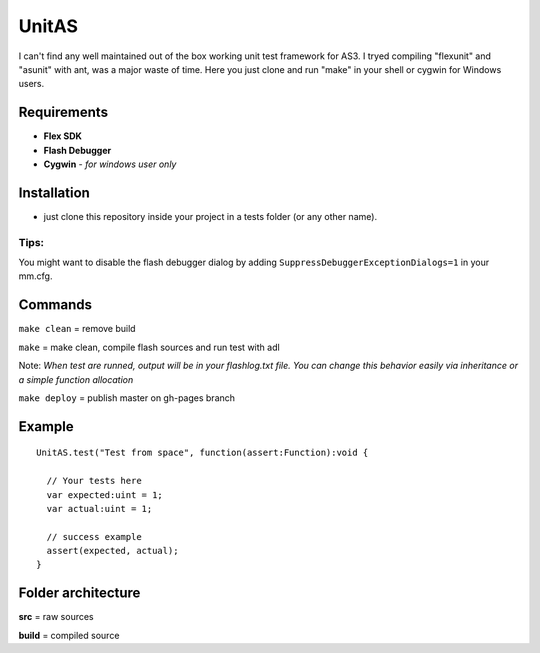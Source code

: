 ======
UnitAS
======
I can't find any well maintained out of the box working unit test framework for AS3.
I tryed compiling "flexunit" and "asunit" with ant, was a major waste of time.
Here you just clone and run "make" in your shell or cygwin for Windows users.

Requirements
============
- **Flex SDK**
- **Flash Debugger**
- **Cygwin** - *for windows user only*


Installation
============
- just clone this repository inside your project in a tests folder (or any other name).

Tips:
~~~~
You might want to disable the flash debugger dialog by adding ``SuppressDebuggerExceptionDialogs=1`` in your mm.cfg.

Commands
========
``make clean``  = remove build

``make``        = make clean, compile flash sources and run test with adl

Note: *When test are runned, output will be in your flashlog.txt file. You can change this behavior easily via inheritance or a simple function allocation*

``make deploy`` = publish master on gh-pages branch

Example
=======

::

  UnitAS.test("Test from space", function(assert:Function):void {

    // Your tests here
    var expected:uint = 1;
    var actual:uint = 1;

    // success example
    assert(expected, actual);
  }


Folder architecture
===================

**src**     = raw sources  

**build**   = compiled source  
